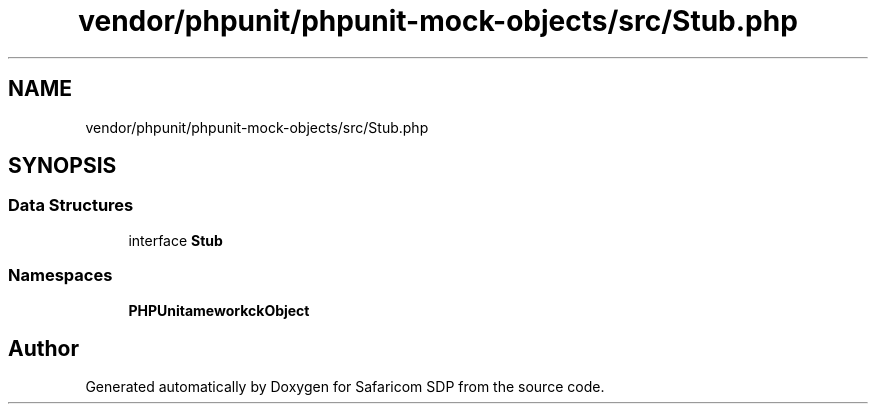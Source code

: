 .TH "vendor/phpunit/phpunit-mock-objects/src/Stub.php" 3 "Sat Sep 26 2020" "Safaricom SDP" \" -*- nroff -*-
.ad l
.nh
.SH NAME
vendor/phpunit/phpunit-mock-objects/src/Stub.php
.SH SYNOPSIS
.br
.PP
.SS "Data Structures"

.in +1c
.ti -1c
.RI "interface \fBStub\fP"
.br
.in -1c
.SS "Namespaces"

.in +1c
.ti -1c
.RI " \fBPHPUnit\\Framework\\MockObject\fP"
.br
.in -1c
.SH "Author"
.PP 
Generated automatically by Doxygen for Safaricom SDP from the source code\&.

